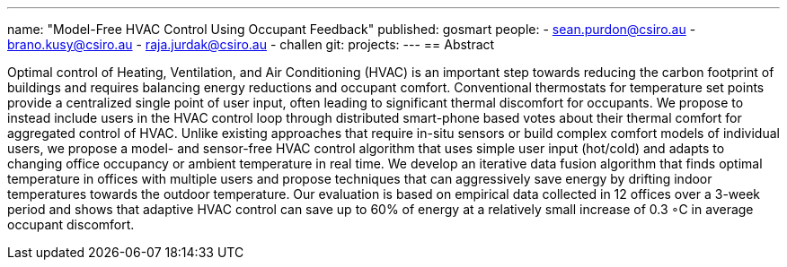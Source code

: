 ---
name: "Model-Free HVAC Control Using Occupant Feedback"
published: gosmart
people:
- sean.purdon@csiro.au
- brano.kusy@csiro.au
- raja.jurdak@csiro.au
- challen
git: 
projects:
---
== Abstract

Optimal control of Heating, Ventilation, and Air Conditioning (HVAC) is an
important step towards reducing the carbon footprint of buildings and
requires balancing energy reductions and occupant comfort. Conventional
thermostats for temperature set points provide a centralized single point of
user input, often leading to significant thermal discomfort for occupants. We
propose to instead include users in the HVAC control loop through distributed
smart-phone based votes about their thermal comfort for aggregated control of
HVAC. Unlike existing approaches that require in-situ sensors or build
complex comfort models of individual users, we propose a model- and
sensor-free HVAC control algorithm that uses simple user input (hot/cold) and
adapts to changing office occupancy or ambient temperature in real time. We
develop an iterative data fusion algorithm that finds optimal temperature in
offices with multiple users and propose techniques that can aggressively save
energy by drifting indoor temperatures towards the outdoor temperature. Our
evaluation is based on empirical data collected in 12 offices over a 3-week
period and shows that adaptive HVAC control can save up to 60% of energy at a
relatively small increase of 0.3 ◦C in average occupant discomfort.
